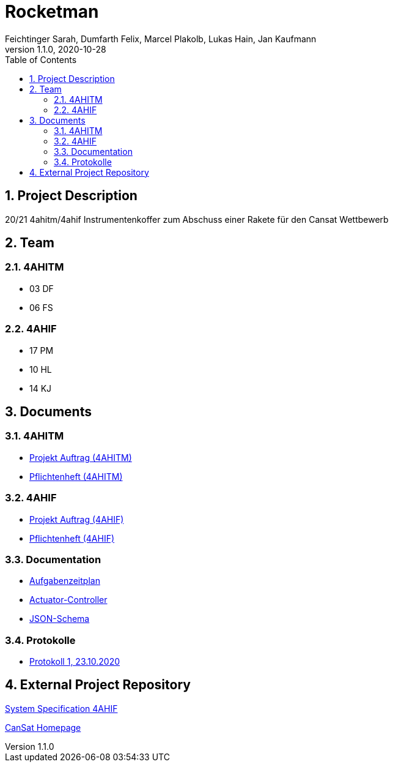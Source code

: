 = Rocketman
Feichtinger Sarah, Dumfarth Felix, Marcel Plakolb, Lukas Hain, Jan Kaufmann
1.1.0, 2020-10-28
:sourcedir: ../src/main/java
:icons: font
:sectnums:    // Nummerierung der Überschriften / section numbering
:toc: left

== Project Description

20/21 4ahitm/4ahif Instrumentenkoffer zum Abschuss einer Rakete für den Cansat Wettbewerb

== Team

=== 4AHITM
* 03 DF
* 06 FS

=== 4AHIF
* 17 PM
* 10 HL
* 14 KJ


== Documents

=== 4AHITM
* https://htl-leonding-project.github.io/rocketman/ahitm/proposal[Projekt Auftrag (4AHITM)]

* https://htl-leonding-project.github.io/rocketman/ahitm/system-specification[Pflichtenheft (4AHITM)]

=== 4AHIF

* https://htl-leonding-project.github.io/rocketman/ahif/project-proposal[Projekt Auftrag (4AHIF)]

* https://htl-leonding-project.github.io/rocketman/ahif/system-specification[Pflichtenheft (4AHIF)]

=== Documentation

* https://htl-leonding-project.github.io/rocketman/aufgabenzeitplan[Aufgabenzeitplan]

* https://htl-leonding-project.github.io/rocketman/actuator_controller_documentation[Actuator-Controller]

* https://htl-leonding-project.github.io/rocketman/json_schema_documentation[JSON-Schema]


=== Protokolle
* https://htl-leonding-project.github.io/rocketman/protokoll1_231020[Protokoll 1, 23.10.2020]

== External Project Repository

https://github.com/2021-4ahif-syp/assigment02-system-specification-rocketman[System Specification 4AHIF]

https://ars.electronica.art/esero/de/projects/cansat/[CanSat Homepage]
